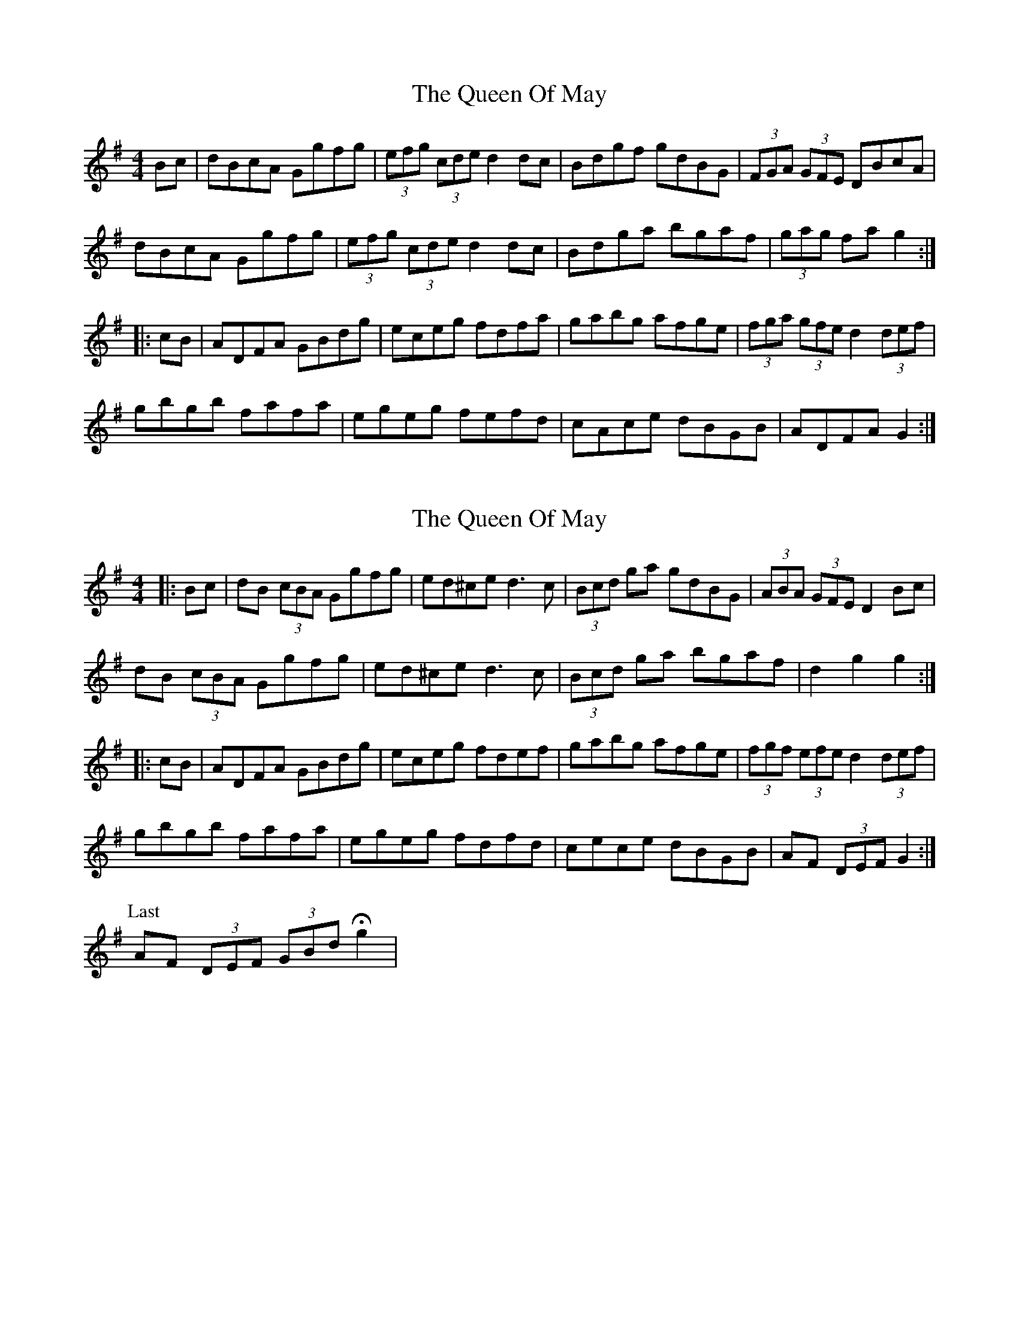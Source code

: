 X: 1
T: Queen Of May, The
Z: rfdarsie
S: https://thesession.org/tunes/3760#setting3760
R: hornpipe
M: 4/4
L: 1/8
K: Gmaj
Bc|dBcA Ggfg|(3efg (3cde d2 dc|Bdgf gdBG|(3FGA (3GFE DBcA|
dBcA Ggfg| (3efg (3cde d2 dc|Bdga bgaf|(3gag fa g2:|
|:cB|ADFA GBdg|eceg fdfa|gabg afge|(3fga (3gfe d2 (3def|
gbgb fafa|egeg fefd|cAce dBGB|ADFA G2:|
X: 2
T: Queen Of May, The
Z: Kevin Rietmann
S: https://thesession.org/tunes/3760#setting26475
R: hornpipe
M: 4/4
L: 1/8
K: Gmaj
|:Bc|dB (3cBA Ggfg|ed^ce d3 c|(3Bcd ga gdBG|(3ABA (3GFE D2 Bc|
dB (3cBA Ggfg| ed^ce d3 c|(3Bcd ga bgaf|d2 g2 g2:|
|:cB|ADFA GBdg|eceg fdef|gabg afge|(3fgf (3efe d2 (3def|
gbgb fafa|egeg fdfd|cece dBGB|AF (3DEF G2:|
P: Last
AF (3DEF (3GBd !fermata!g2 |
